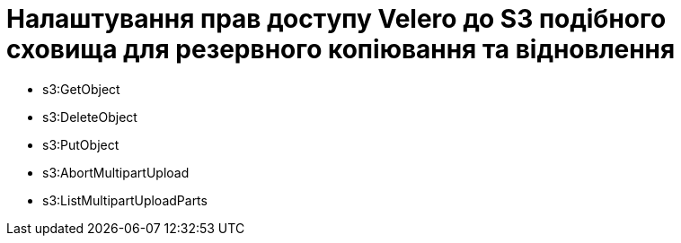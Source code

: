 = Налаштування прав доступу Velero до S3 подібного сховища для резервного копіювання та відновлення

- s3:GetObject
- s3:DeleteObject
- s3:PutObject
- s3:AbortMultipartUpload
- s3:ListMultipartUploadParts